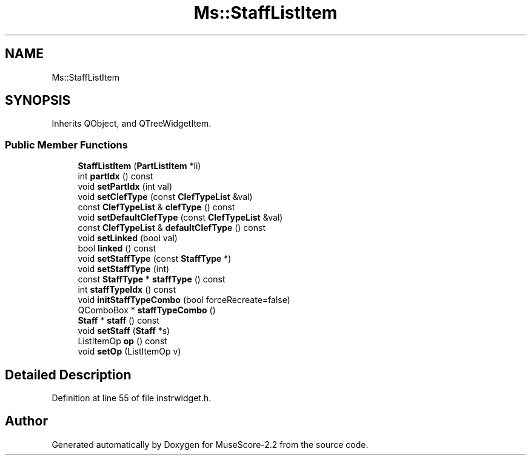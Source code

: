 .TH "Ms::StaffListItem" 3 "Mon Jun 5 2017" "MuseScore-2.2" \" -*- nroff -*-
.ad l
.nh
.SH NAME
Ms::StaffListItem
.SH SYNOPSIS
.br
.PP
.PP
Inherits QObject, and QTreeWidgetItem\&.
.SS "Public Member Functions"

.in +1c
.ti -1c
.RI "\fBStaffListItem\fP (\fBPartListItem\fP *li)"
.br
.ti -1c
.RI "int \fBpartIdx\fP () const"
.br
.ti -1c
.RI "void \fBsetPartIdx\fP (int val)"
.br
.ti -1c
.RI "void \fBsetClefType\fP (const \fBClefTypeList\fP &val)"
.br
.ti -1c
.RI "const \fBClefTypeList\fP & \fBclefType\fP () const"
.br
.ti -1c
.RI "void \fBsetDefaultClefType\fP (const \fBClefTypeList\fP &val)"
.br
.ti -1c
.RI "const \fBClefTypeList\fP & \fBdefaultClefType\fP () const"
.br
.ti -1c
.RI "void \fBsetLinked\fP (bool val)"
.br
.ti -1c
.RI "bool \fBlinked\fP () const"
.br
.ti -1c
.RI "void \fBsetStaffType\fP (const \fBStaffType\fP *)"
.br
.ti -1c
.RI "void \fBsetStaffType\fP (int)"
.br
.ti -1c
.RI "const \fBStaffType\fP * \fBstaffType\fP () const"
.br
.ti -1c
.RI "int \fBstaffTypeIdx\fP () const"
.br
.ti -1c
.RI "void \fBinitStaffTypeCombo\fP (bool forceRecreate=false)"
.br
.ti -1c
.RI "QComboBox * \fBstaffTypeCombo\fP ()"
.br
.ti -1c
.RI "\fBStaff\fP * \fBstaff\fP () const"
.br
.ti -1c
.RI "void \fBsetStaff\fP (\fBStaff\fP *s)"
.br
.ti -1c
.RI "ListItemOp \fBop\fP () const"
.br
.ti -1c
.RI "void \fBsetOp\fP (ListItemOp v)"
.br
.in -1c
.SH "Detailed Description"
.PP 
Definition at line 55 of file instrwidget\&.h\&.

.SH "Author"
.PP 
Generated automatically by Doxygen for MuseScore-2\&.2 from the source code\&.
